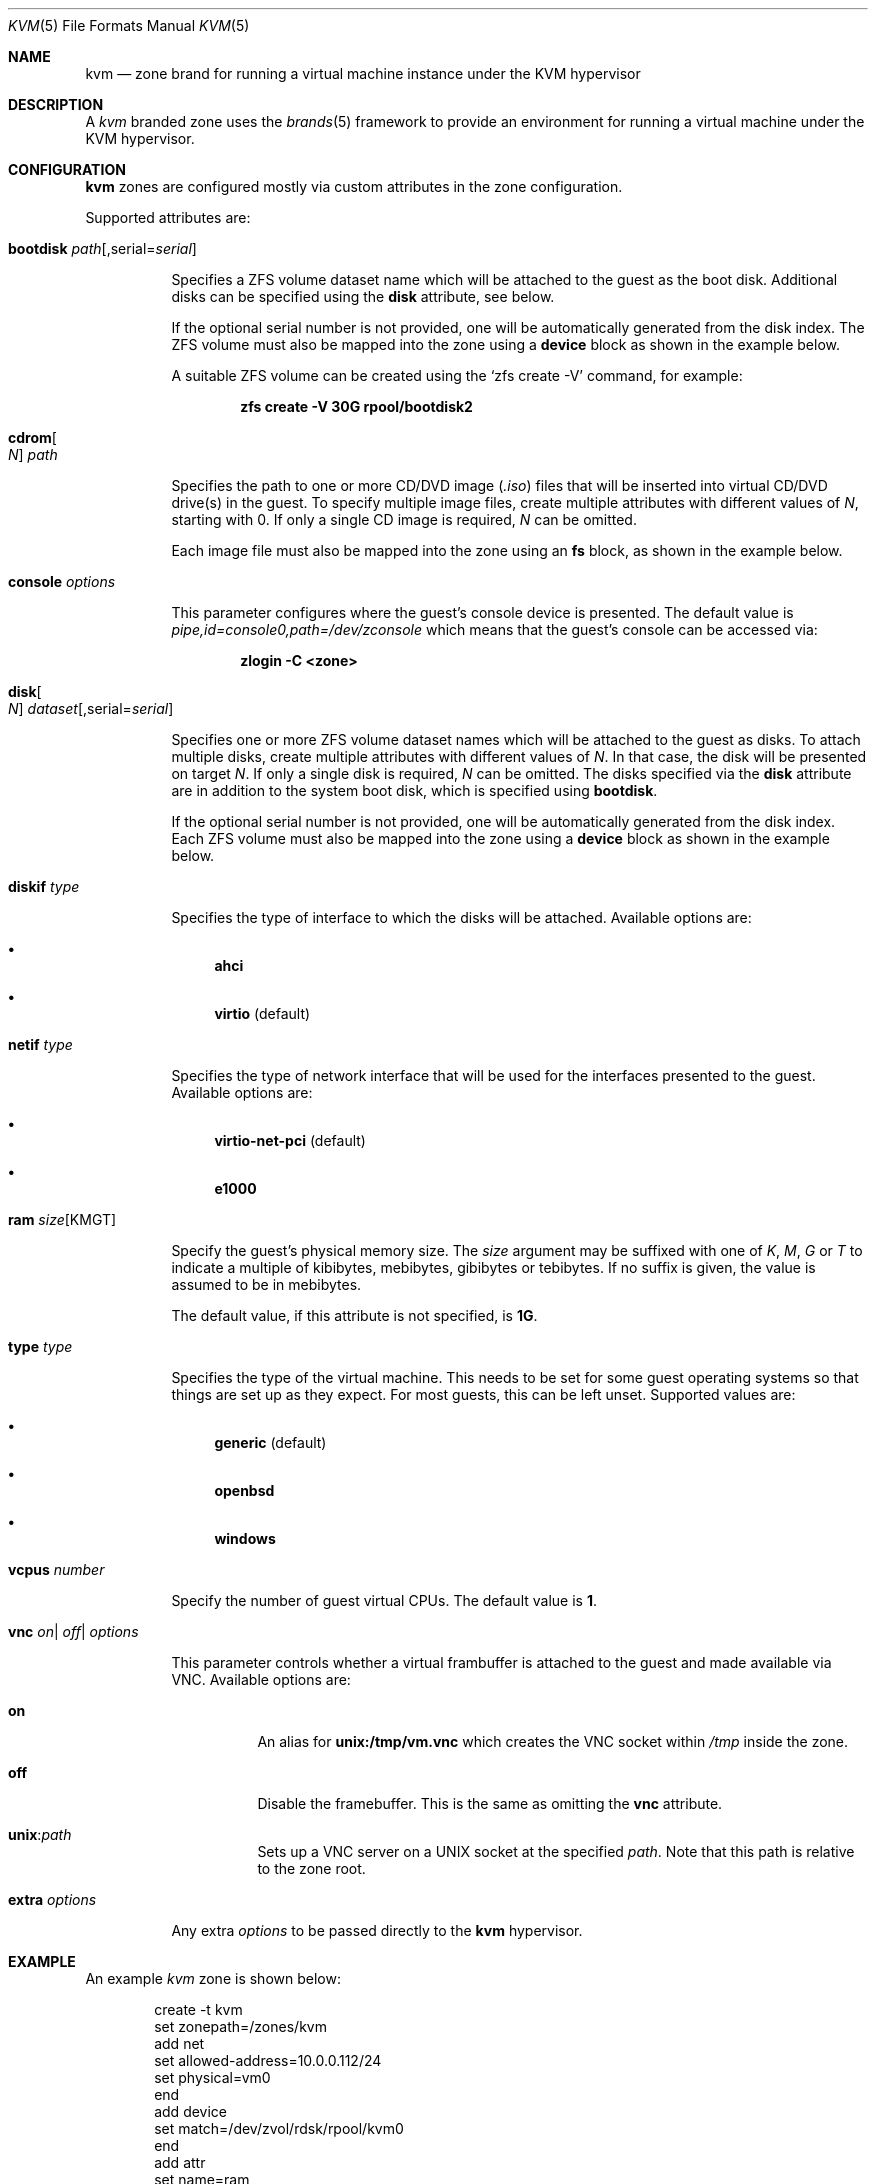 .\"
.\" This file and its contents are supplied under the terms of the
.\" Common Development and Distribution License ("CDDL"), version 1.0.
.\" You may only use this file in accordance with the terms of version
.\" 1.0 of the CDDL.
.\"
.\" A full copy of the text of the CDDL should have accompanied this
.\" source.  A copy of the CDDL is also available via the Internet at
.\" http://www.illumos.org/license/CDDL.
.\"
.\" Copyright 2016, Joyent, Inc.
.\" Copyright 2016, OmniTI Computer Consulting, Inc. All Rights Reserved.
.\" Copyright 2019 OmniOS Community Edition (OmniOSce) Association.
.\"
.Dd February 19, 2021
.Dt KVM 5
.Os
.Sh NAME
.Nm kvm
.Nd zone brand for running a virtual machine instance under the KVM hypervisor
.Sh DESCRIPTION
A
.Em kvm
branded zone
uses the
.Xr brands 5
framework to provide an environment for running a virtual machine under the
KVM hypervisor.
.Sh CONFIGURATION
.Nm
zones are configured mostly via custom attributes in the zone configuration.
.Pp
Supported attributes are:
.Bl -tag -width Ds
.It Sy bootdisk Ar path Ns Op , Ns serial Ns = Ns Ar serial
.Pp
Specifies a ZFS volume dataset name which will be attached to
the guest as the boot disk.
Additional disks can be specified using the
.Sy disk
attribute, see below.
.Pp
If the optional serial number is not provided, one will be automatically
generated from the disk index.
The ZFS volume must also be mapped into the zone using a
.Sy device
block as shown in the example below.
.Pp
A suitable ZFS volume can be created using the
.Ql zfs create -V
command, for example:
.Pp
.Dl zfs create -V 30G rpool/bootdisk2
.It Sy cdrom Ns Oo Ar N Oc Ar path
.Pp
Specifies the path to one or more CD/DVD image
.Pq Pa .iso
files that will be inserted into virtual CD/DVD drive(s) in the guest.
To specify multiple image files, create multiple attributes with different
values of
.Ar N ,
starting with 0.
If only a single CD image is required,
.Ar N
can be omitted.
.Pp
Each image file must also be mapped into the zone using an
.Sy fs
block, as shown in the example below.
.It Sy console Ar options
.Pp
This parameter configures where the guest's console device is presented.
The default value is
.Pa pipe,id=console0,path=/dev/zconsole
which means that the guest's console can be accessed via:
.Pp
.Dl zlogin -C <zone>
.It Sy disk Ns Oo Ar N Oc Ar dataset Ns Op , Ns serial Ns = Ns Ar serial
.Pp
Specifies one or more ZFS volume dataset names which will be attached to
the guest as disks.
To attach multiple disks, create multiple attributes with different values of
.Ar N .
In that case, the disk will be presented on target
.Ar N .
If only a single disk is required,
.Ar N
can be omitted.
The disks specified via the
.Sy disk
attribute are in addition to the system boot disk, which is specified using
.Sy bootdisk .
.Pp
If the optional serial number is not provided, one will be automatically
generated from the disk index.
Each ZFS volume must also be mapped into the zone using a
.Sy device
block as shown in the example below.
.It Sy diskif Ar type
.Pp
Specifies the type of interface to which the disks will be attached.
Available options are:
.Bl -bullet
.It
.Sy ahci
.It
.Sy virtio Pq default
.El
.It Sy netif Ar type
.Pp
Specifies the type of network interface that will be used for the interfaces
presented to the guest.
Available options are:
.Bl -bullet
.It
.Sy virtio-net-pci Pq default
.It
.Sy e1000
.El
.It Sy ram Ar size Ns Op KMGT
.Pp
Specify the guest's physical memory size.
The
.Ar size
argument may be suffixed with one of
.Ar K ,
.Ar M ,
.Ar G
or
.Ar T
to indicate a multiple of kibibytes, mebibytes, gibibytes or tebibytes.
If no suffix is given, the value is assumed to be in mebibytes.
.Pp
The default value, if this attribute is not specified, is
.Sy 1G .
.It Sy type Ar type
.Pp
Specifies the type of the virtual machine.
This needs to be set for some guest operating systems so that things are
set up as they expect.
For most guests, this can be left unset.
Supported values are:
.Bl -bullet
.It
.Sy generic Pq default
.It
.Sy openbsd
.It
.Sy windows
.El
.It Sy vcpus Ar number
.Pp
Specify the number of guest virtual CPUs.
The default value is
.Sy 1 .
.It Xo Sy vnc
.Sm off
.Ar on
|
.Ar off
|
.Ar options
.Xc
.Sm on
.Pp
This parameter controls whether a virtual frambuffer is attached to the
guest and made available via VNC.
Available options are:
.Bl -tag -width Ds
.It Sy on
An alias for
.Sy unix:/tmp/vm.vnc
which creates the VNC socket within
.Pa /tmp
inside the zone.
.It Sy off
Disable the framebuffer.
This is the same as omitting the
.Sy vnc
attribute.
.It Sy unix Ns : Ns Ar path
Sets up a VNC server on a UNIX socket at the specified
.Ar path .
Note that this path is relative to the zone root.
.El
.It Sy extra Ar options
.Pp
Any extra
.Ar options
to be passed directly to the
.Nm
hypervisor.
.Sh EXAMPLE
An example
.Em kvm
zone is shown below:
.sp
.Bd -literal -offset indent
create -t kvm
set zonepath=/zones/kvm
add net
    set allowed-address=10.0.0.112/24
    set physical=vm0
end
add device
    set match=/dev/zvol/rdsk/rpool/kvm0
end
add attr
    set name=ram
    set type=string
    set value=2G
end
add attr
    set name=vcpus
    set type=string
    set value=8
end
add attr
    set name=bootdisk
    set type=string
    set value=rpool/kvm0
end
add fs
    set dir=/rpool/iso/debian-9.4.0-amd64-netinst.iso
    set special=/rpool/iso/debian-9.4.0-amd64-netinst.iso
    set type=lofs
    add options ro
    add options nodevices
end
add attr
    set name=cdrom
    set type=string
    set value=/rpool/iso/debian-9.4.0-amd64-netinst.iso
end
.Ed
.sp
.Sh SEE ALSO
.Xr mdb 1 ,
.Xr proc 1 ,
.Xr dtrace 1m ,
.Xr zfs 1m ,
.Xr zoneadm 1m ,
.Xr zonecfg 1m ,
.Xr brands 5 ,
.Xr privileges 5 ,
.Xr resource_controls 5 ,
.Xr zones 5
